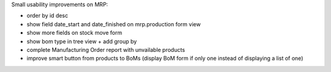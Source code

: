 Small usability improvements on MRP:

* order by id desc

* show field date_start and date_finished on mrp.production form view

* show more fields on stock move form

* show bom type in tree view + add group by

* complete Manufacturing Order report with unvailable products

* improve smart button from products to BoMs (display BoM form if only one instead of displaying a list of one)
